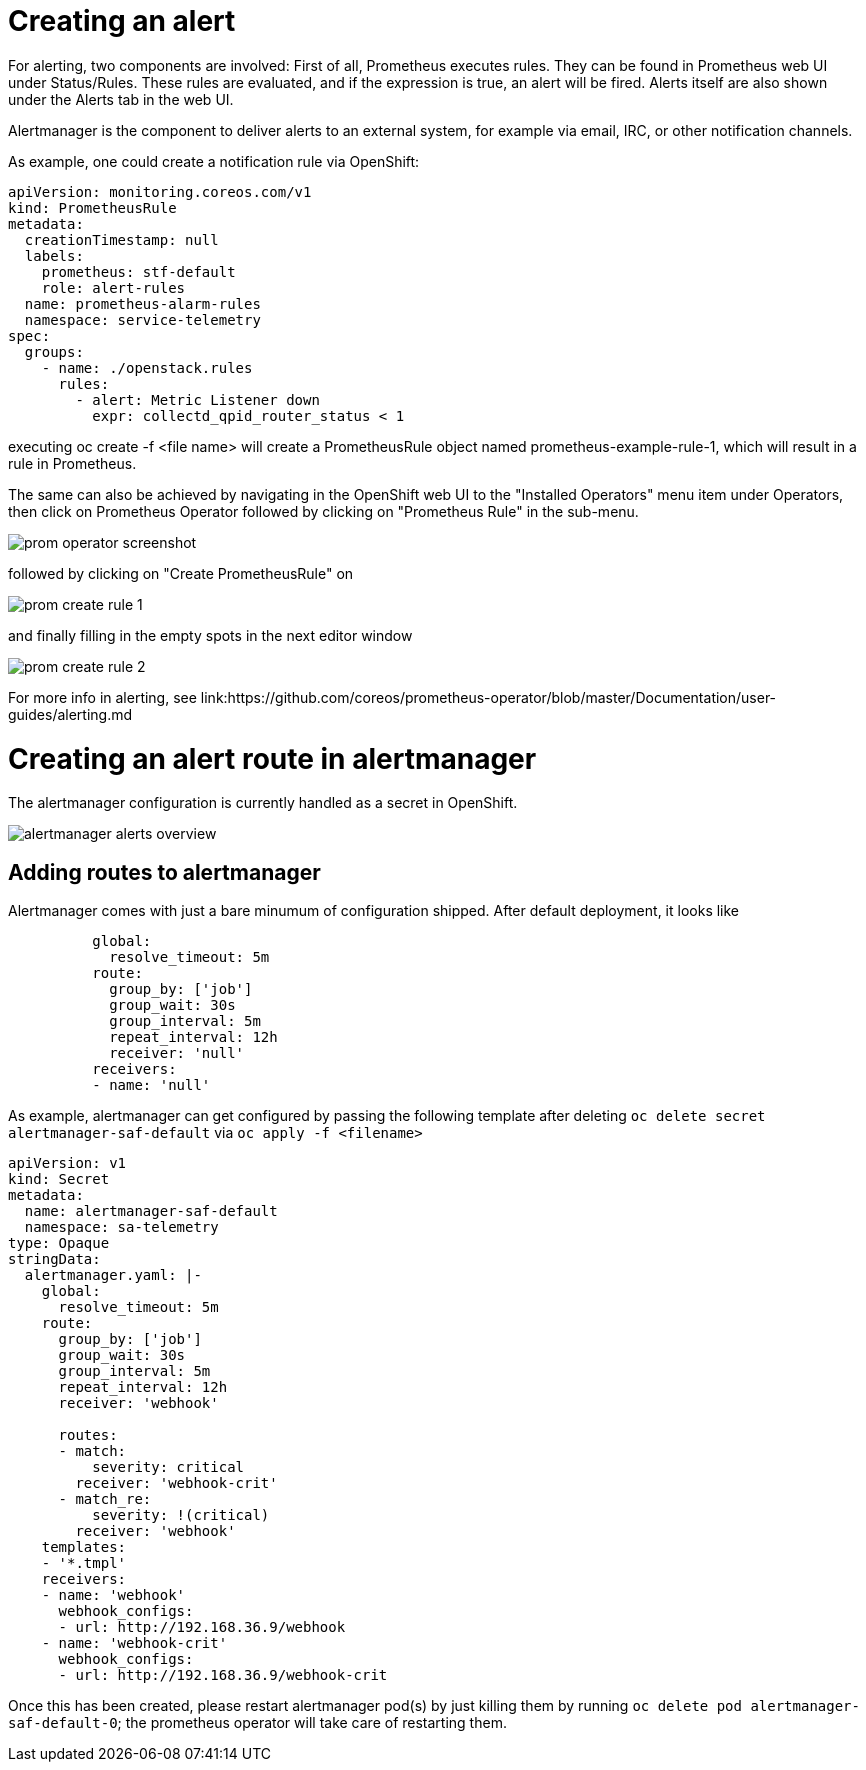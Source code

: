 // Module included in the following assemblies:
//
// <List assemblies here, each on a new line>
// This module can be included from assemblies using the following include statement:
// include::<path>/con_architecture.adoc[leveloffset=+1]

// The file name and the ID are based on the module title. For example:
// * file name: con_my-concept-module-a.adoc
// * ID: [id='con_my-concept-module-a_{context}']
// * Title: = My concept module A
//
// The ID is used as an anchor for linking to the module. Avoid changing
// it after the module has been published to ensure existing links are not
// broken.
//
// The `context` attribute enables module reuse. Every module's ID includes
// {context}, which ensures that the module has a unique ID even if it is
// reused multiple times in a guide.
//
// In the title, include nouns that are used in the body text. This helps
// readers and search engines find information quickly.
// Do not start the title with a verb. See also _Wording of headings_
// in _The IBM Style Guide_.

= Creating an alert

For alerting, two components are involved: First of all, Prometheus
executes rules. They can be found in Prometheus web UI under
Status/Rules. These rules are evaluated, and if the expression is true,
an alert will be fired. Alerts itself are also shown under the
Alerts tab in the web UI.

Alertmanager is the component to deliver alerts to an external system,
for example via email, IRC, or other notification channels.

As example, one could create a notification rule via OpenShift:

[source,yaml]
----
apiVersion: monitoring.coreos.com/v1
kind: PrometheusRule
metadata:
  creationTimestamp: null
  labels:
    prometheus: stf-default
    role: alert-rules
  name: prometheus-alarm-rules
  namespace: service-telemetry
spec:
  groups:
    - name: ./openstack.rules
      rules:
        - alert: Metric Listener down
          expr: collectd_qpid_router_status < 1
----

executing oc create -f <file name> will create a PrometheusRule object
named prometheus-example-rule-1, which will result in a rule in
Prometheus.

The same can also be achieved by navigating in the OpenShift web UI to
the "Installed Operators" menu item under Operators, then click on
Prometheus Operator followed by clicking on "Prometheus Rule" in
the sub-menu.

image::prom-operator-screenshot.png[]

followed by clicking on "Create PrometheusRule" on

image::prom-create-rule-1.png[]

and finally filling in the empty spots in the next editor window

image::prom-create-rule-2.png[]

For more info in alerting, see link:https://github.com/coreos/prometheus-operator/blob/master/Documentation/user-guides/alerting.md


= Creating an alert route in alertmanager

The alertmanager configuration is currently handled as a secret in
OpenShift.

image::alertmanager_alerts-overview.png[]

== Adding routes to alertmanager

Alertmanager comes with just a bare minumum of configuration shipped. After
default deployment, it looks like

[source,yaml]
----
          global:
            resolve_timeout: 5m
          route:
            group_by: ['job']
            group_wait: 30s
            group_interval: 5m
            repeat_interval: 12h
            receiver: 'null'
          receivers:
          - name: 'null'
----

As example, alertmanager can get configured by passing the following
template after deleting `oc delete secret alertmanager-saf-default` via
`oc apply -f <filename>`

[source,yaml]
----
apiVersion: v1
kind: Secret
metadata:
  name: alertmanager-saf-default
  namespace: sa-telemetry
type: Opaque
stringData:
  alertmanager.yaml: |-
    global:
      resolve_timeout: 5m
    route:
      group_by: ['job']
      group_wait: 30s
      group_interval: 5m
      repeat_interval: 12h
      receiver: 'webhook'

      routes:
      - match:
          severity: critical
        receiver: 'webhook-crit'
      - match_re:
          severity: !(critical)
        receiver: 'webhook'
    templates:
    - '*.tmpl'
    receivers:
    - name: 'webhook'
      webhook_configs:
      - url: http://192.168.36.9/webhook
    - name: 'webhook-crit'
      webhook_configs:
      - url: http://192.168.36.9/webhook-crit
----

Once this has been created, please restart alertmanager pod(s) by
just killing them by running `oc delete pod alertmanager-saf-default-0`;
the prometheus operator will take care of restarting them.
